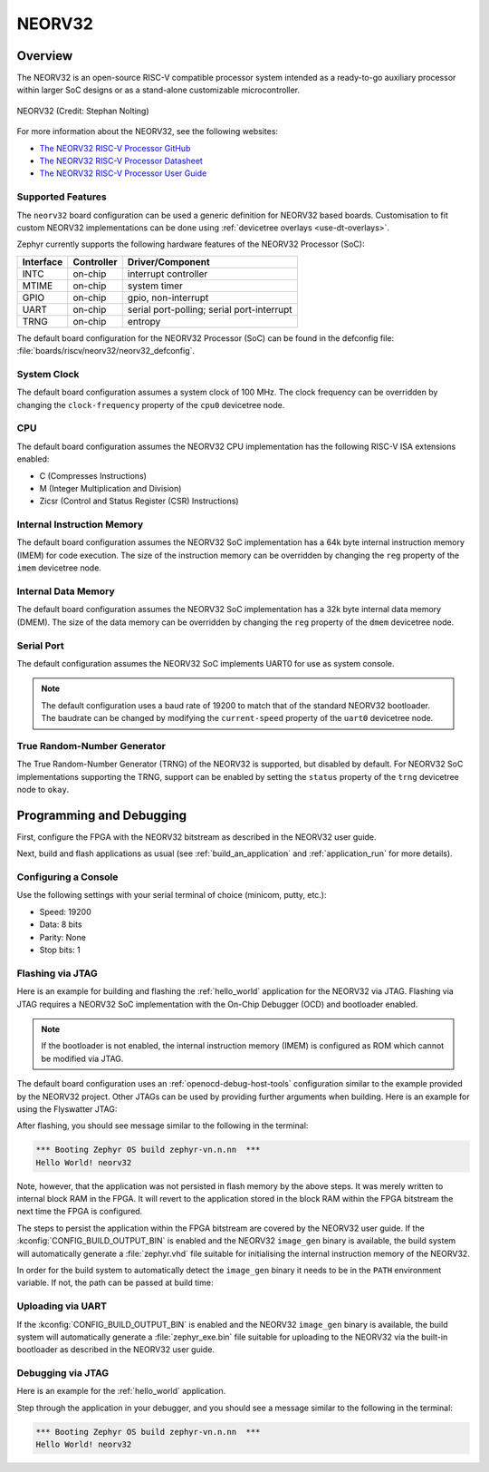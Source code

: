 .. _neorv32:

NEORV32
#######

Overview
********

The NEORV32 is an open-source RISC-V compatible processor system intended as a
ready-to-go auxiliary processor within larger SoC designs or as a stand-alone
customizable microcontroller.

.. figure:: ./neorv32_logo_transparent.png
   :width: 813px
   :align: center
   :alt: NEORV32

   NEORV32 (Credit: Stephan Nolting)

For more information about the NEORV32, see the following websites:

- `The NEORV32 RISC-V Processor GitHub`_
- `The NEORV32 RISC-V Processor Datasheet`_
- `The NEORV32 RISC-V Processor User Guide`_

Supported Features
==================

The ``neorv32`` board configuration can be used a generic definition for NEORV32
based boards. Customisation to fit custom NEORV32 implementations can be done
using :ref:`devicetree overlays <use-dt-overlays>`.

Zephyr currently supports the following hardware features of the NEORV32
Processor (SoC):

+-----------+------------+-------------------------------------+
| Interface | Controller | Driver/Component                    |
+===========+============+=====================================+
| INTC      | on-chip    | interrupt controller                |
+-----------+------------+-------------------------------------+
| MTIME     | on-chip    | system timer                        |
+-----------+------------+-------------------------------------+
| GPIO      | on-chip    | gpio, non-interrupt                 |
+-----------+------------+-------------------------------------+
| UART      | on-chip    | serial port-polling;                |
|           |            | serial port-interrupt               |
+-----------+------------+-------------------------------------+
| TRNG      | on-chip    | entropy                             |
+-----------+------------+-------------------------------------+

The default board configuration for the NEORV32 Processor (SoC) can be found in
the defconfig file: :file:`boards/riscv/neorv32/neorv32_defconfig`.

System Clock
============

The default board configuration assumes a system clock of 100 MHz. The clock
frequency can be overridden by changing the ``clock-frequency`` property of the
``cpu0`` devicetree node.

CPU
===

The default board configuration assumes the NEORV32 CPU implementation has the
following RISC-V ISA extensions enabled:

- C (Compresses Instructions)
- M (Integer Multiplication and Division)
- Zicsr (Control and Status Register (CSR) Instructions)

Internal Instruction Memory
===========================

The default board configuration assumes the NEORV32 SoC implementation has a 64k
byte internal instruction memory (IMEM) for code execution. The size of the
instruction memory can be overridden by changing the ``reg`` property of the
``imem`` devicetree node.

Internal Data Memory
====================

The default board configuration assumes the NEORV32 SoC implementation has a 32k
byte internal data memory (DMEM). The size of the data memory can be overridden
by changing the ``reg`` property of the ``dmem`` devicetree node.

Serial Port
===========

The default configuration assumes the NEORV32 SoC implements UART0 for use as
system console.

.. note::

   The default configuration uses a baud rate of 19200 to match that of the
   standard NEORV32 bootloader. The baudrate can be changed by modifying the
   ``current-speed`` property of the ``uart0`` devicetree node.

True Random-Number Generator
============================

The True Random-Number Generator (TRNG) of the NEORV32 is supported, but
disabled by default. For NEORV32 SoC implementations supporting the TRNG,
support can be enabled by setting the ``status`` property of the ``trng``
devicetree node to ``okay``.

Programming and Debugging
*************************

First, configure the FPGA with the NEORV32 bitstream as described in the NEORV32
user guide.

Next, build and flash applications as usual (see :ref:`build_an_application` and
:ref:`application_run` for more details).

Configuring a Console
=====================

Use the following settings with your serial terminal of choice (minicom, putty,
etc.):

- Speed: 19200
- Data: 8 bits
- Parity: None
- Stop bits: 1

Flashing via JTAG
=================

Here is an example for building and flashing the :ref:`hello_world` application
for the NEORV32 via JTAG. Flashing via JTAG requires a NEORV32 SoC
implementation with the On-Chip Debugger (OCD) and bootloader enabled.

.. note::

   If the bootloader is not enabled, the internal instruction memory (IMEM) is
   configured as ROM which cannot be modified via JTAG.

.. zephyr-app-commands::
   :zephyr-app: samples/hello_world
   :board: neorv32
   :goals: flash

The default board configuration uses an :ref:`openocd-debug-host-tools`
configuration similar to the example provided by the NEORV32 project. Other
JTAGs can be used by providing further arguments when building. Here is an
example for using the Flyswatter JTAG:

.. zephyr-app-commands::
   :zephyr-app: samples/hello_world
   :board: neorv32
   :goals: flash
   :gen-args: -DBOARD_RUNNER_ARGS_openocd="--config;interface/ftdi/flyswatter.cfg;--config;neorv32.cfg;--cmd-pre-init;'adapter speed 2000'"

After flashing, you should see message similar to the following in the terminal:

.. code-block:: console

   *** Booting Zephyr OS build zephyr-vn.n.nn  ***
   Hello World! neorv32

Note, however, that the application was not persisted in flash memory by the
above steps. It was merely written to internal block RAM in the FPGA. It will
revert to the application stored in the block RAM within the FPGA bitstream
the next time the FPGA is configured.

The steps to persist the application within the FPGA bitstream are covered by
the NEORV32 user guide. If the :kconfig:`CONFIG_BUILD_OUTPUT_BIN` is enabled and
the NEORV32 ``image_gen`` binary is available, the build system will
automatically generate a :file:`zephyr.vhd` file suitable for initialising the
internal instruction memory of the NEORV32.

In order for the build system to automatically detect the ``image_gen`` binary
it needs to be in the ``PATH`` environment variable. If not, the path
can be passed at build time:

.. zephyr-app-commands::
   :zephyr-app: samples/hello_world
   :board: neorv32
   :goals: build
   :gen-args: -DCMAKE_PROGRAM_PATH=<path/to/neorv32/sw/image_gen/>

Uploading via UART
==================

If the :kconfig:`CONFIG_BUILD_OUTPUT_BIN` is enabled and the NEORV32
``image_gen`` binary is available, the build system will automatically generate
a :file:`zephyr_exe.bin` file suitable for uploading to the NEORV32 via the
built-in bootloader as described in the NEORV32 user guide.

Debugging via JTAG
==================

Here is an example for the :ref:`hello_world` application.

.. zephyr-app-commands::
   :zephyr-app: samples/hello_world
   :board: neorv32
   :goals: debug

Step through the application in your debugger, and you should see a message
similar to the following in the terminal:

.. code-block:: console

   *** Booting Zephyr OS build zephyr-vn.n.nn  ***
   Hello World! neorv32

.. _The NEORV32 RISC-V Processor GitHub:
   https://github.com/stnolting/neorv32

.. _The NEORV32 RISC-V Processor Datasheet:
   https://stnolting.github.io/neorv32/

.. _The NEORV32 RISC-V Processor User Guide:
   https://stnolting.github.io/neorv32/ug/
